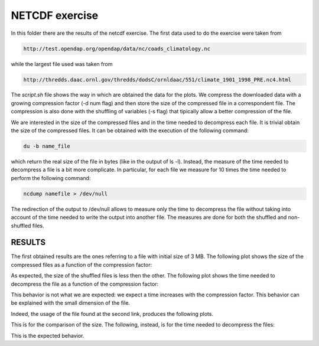 NETCDF exercise
###################

In this folder there are the results of the netcdf exercise. The first data used to do the exercise were taken from

.. code::
   
    http://test.opendap.org/opendap/data/nc/coads_climatology.nc

while the largest file used was taken from

.. code::
   
   http://thredds.daac.ornl.gov/thredds/dodsC/ornldaac/551/climate_1901_1998_PRE.nc4.html

The *script.sh* file shows the way in which are obtained the data for the plots. We compress the downloaded data with a growing compression factor (-d num flag) and then store the size of the compressed file in a correspondent file. The compression is also done with the shuffling of variables (-s flag) that tipically allow a better compression of the file.

We are interested in the size of the compressed files and in the time needed to decompress each file. It is trivial obtain the size of the compressed files. It can be obtained with the execution of the following command:

.. code::
   
   du -b name_file

which return the real size of the file in bytes (like in the output of ls -l). Instead, the measure of the time needed to decompress a file is a bit more complicate. In particular, for each file we measure for 10 times the time needed to perform the following command:

.. code::
   
   ncdump namefile > /dev/null

The redirection of the output to /dev/null allows to measure only the time to decompress the file without taking into account of the time needed to write the output into another file. The measures are done for both the shuffled and non-shuffled files.

RESULTS
========

The first obtained results are the ones referring to a file with initial size of 3 MB. The following plot shows the size of the compressed files as a function of the compression factor:

.. image:: size_comparison.png
   :height: 60px
   :width: 60px
   :scale:  50%
   :alt: Size comparison for compressed files
   :align: center
	   
As expected, the size of the shuffled files is less then the other. The following plot shows the time needed to decompress the file as a function of the compression factor:

.. image:: time_comparison.png
   :height: 60px
   :width: 60px
   :scale:  50%
   :alt: Time needed to decompress the file
   :align: center

This behavior is not what we are expected: we expect a time increases with the compression factor. This behavior can be explained with the small dimension of the file.

Indeed, the usage of the file found at the second link, produces the following plots.

.. image:: long_size_comparison.png
   :height: 60px
   :width: 60px
   :scale:  50%
   :alt: Size comparison for compressed files
   :align: center

This is for the comparison of the size. The following, instead, is for the time needed to decompress the files:

.. image:: long_time_comparison.png
   :height: 60px
   :width: 60px
   :scale:  50%
   :alt: Time needed to decompress the file
   :align: center

This is the expected behavior.
